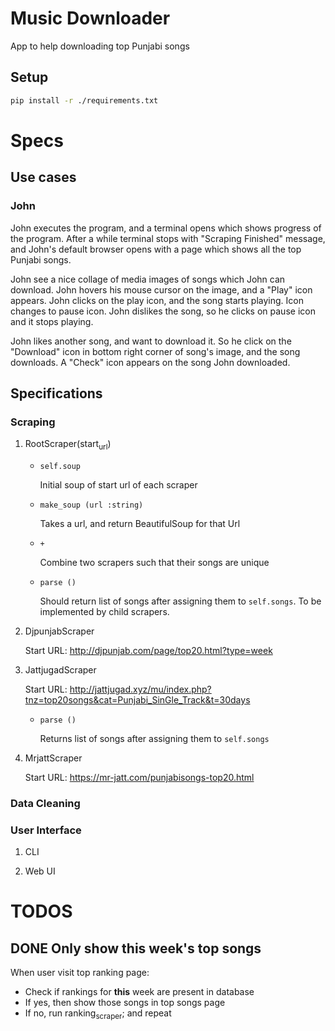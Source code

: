 * Music Downloader

App to help downloading top Punjabi songs

** Setup

#+BEGIN_SRC bash
pip install -r ./requirements.txt
#+END_SRC

* Specs

** Use cases

*** John

John executes the program, and a terminal opens which shows progress of the program. After
a while terminal stops with "Scraping Finished" message, and John's default browser opens
with a page which shows all the top Punjabi songs.

John see a nice collage of media images of songs which John can download. John hovers his
mouse cursor on the image, and a "Play" icon appears. John clicks on the play icon, and the
song starts playing. Icon changes to pause icon. John dislikes the song, so he clicks on
pause icon and it stops playing.

John likes another song, and want to download it. So he click on the "Download" icon in
bottom right corner of song's image, and the song downloads. A "Check" icon appears on the
song John downloaded.

** Specifications

*** Scraping
**** RootScraper(start_url)

- =self.soup=

  Initial soup of start url of each scraper

- =make_soup (url :string)=

  Takes a url, and return BeautifulSoup for that Url

- =+=

  Combine two scrapers such that their songs are unique

- =parse ()=

  Should return list of songs after assigning them to ~self.songs~.
  To be implemented by child scrapers.

**** DjpunjabScraper
Start URL: http://djpunjab.com/page/top20.html?type=week

**** JattjugadScraper
Start URL: http://jattjugad.xyz/mu/index.php?tnz=top20songs&cat=Punjabi_SinGle_Track&t=30days

- =parse ()=

  Returns list of songs after assigning them to ~self.songs~

**** MrjattScraper
Start URL: https://mr-jatt.com/punjabisongs-top20.html

*** Data Cleaning

*** User Interface

**** CLI
**** Web UI

* TODOS
** DONE Only show this week's top songs
CLOSED: [2017-05-22 Mon 12:30]
When user visit top ranking page:

- Check if rankings for *this* week are present in database
- If yes, then show those songs in top songs page
- If no, run ranking_scraper; and repeat
